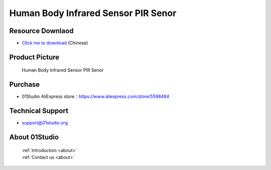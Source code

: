 
Human Body Infrared Sensor PIR Senor
=====================================

Resource Downlaod
------------------
* `Click me to download <https://01studio-1258570164.cos.ap-guangzhou.myqcloud.com/Resource_Download_EN/Modules_and_Accessories/%E4%BC%A0%E6%84%9F%E5%99%A8%E6%A8%A1%E5%9D%97/01-%E4%BA%BA%E4%BD%93%E7%BA%A2%E5%A4%96%E4%BC%A0%E6%84%9F%E5%99%A8%E6%A8%A1%E5%9D%97.rar>`_ (Chinese)

Product Picture
----------------

.. figure:: media/human.jpg

  Human Body Infrared Sensor PIR Senor


Purchase
--------------
- 01Studio AliExpress store：https://www.aliexpress.com/store/5598484


Technical Support
------------------
- support@01studio.org


About 01Studio
--------------

  | :ref:`Introduction <about>`  
  | :ref:`Contact us <about>`

